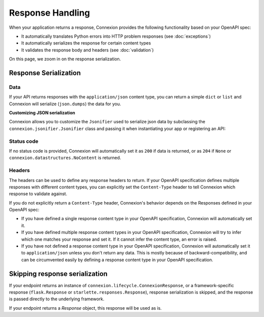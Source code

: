 Response Handling
=================

When your application returns a response, Connexion provides the following functionality based on
your OpenAPI spec:

- It automatically translates Python errors into HTTP problem responses (see :doc:`exceptions`)
- It automatically serializes the response for certain content types
- It validates the response body and headers (see :doc:`validation`)

On this page, we zoom in on the response serialization.

Response Serialization
----------------------

.. tab-set::

    .. tab-item:: AsyncApp
        :sync: AsyncApp


        When working with Connexion, you can return ordinary Python types, and Connexion will serialize
        them into a network response.

    .. tab-item:: FlaskApp
        :sync: FlaskApp

        When working with Connexion, you can return ordinary Python types, and Connexion will serialize
        them into a network response.

    .. tab-item:: ConnexionMiddleware
        :sync: ConnexionMiddleware

        When working with Connexion, you can return ordinary Python types, and Connexion will serialize
        them into a network response.

        To activate this behavior when using the ``ConnexionMiddleware`` wrapping a third party
        application, you can leverage the following decorators provided by Connexion:

        * ``FlaskDecorator``: provides automatic parameter injection and response serialization for
          Flask applications.

          .. code-block:: python
              :caption: **app.py**

              from connexion import ConnexionMiddleware
              from connexion.decorators import FlaskDecorator
              from flask import Flask

              app = Flask(__name__)
              app = ConnexionMiddleware(app)
              app.add_api("openapi.yaml")

              @app.route("/endpoint")
              @FlaskDecorator()
              def endpoint(name):
                  ...

        * ``StarletteDecorator``: provides automatic parameter injection and response serialization
          for Starlette applications.

          .. code-block:: python
              :caption: **app.py**

              from connexion import ConnexionMiddleware
              from connexion.decorators import StarletteDecorator
              from starlette.applications import Starlette
              from starlette.routing import Route

              @StarletteDecorator()
              def endpoint(name):
                  ...

              app = Starlette(routes=[Route('/endpoint', endpoint)])
              app = ConnexionMiddleware(app)
              app.add_api("openapi.yaml")

        For a full example, see our `Frameworks`_ example.

        The generic ``connexion.decorators.WSGIDecorator`` and
        ``connexion.decorators.ASGIDecorator`` unfortunately don't support response
        serialization, but you can extend them to implement your own decorator for a specific
        WSGI or ASGI framework respectively.

        .. note::

            If you implement a custom decorator, and think it would be valuable for other users, we
            would appreciate it as a contribution.

.. code-block:: python
    :caption: **api.py**

    def endpoint():
        data = "success"
        status_code = 200
        headers = {"Content-Type": "text/plain"}
        return data, status_code, headers

Data
````

If your API returns responses with the ``application/json`` content type, you can return
a simple ``dict`` or ``list`` and Connexion will serialize (``json.dumps``) the data for you.

**Customizing JSON serialization**

Connexion allows you to customize the ``Jsonifier`` used to serialize json data by subclassing the
``connexion.jsonifier.Jsonifier`` class and passing it when instantiating your app or registering
an API:

.. tab-set::

    .. tab-item:: AsyncApp
        :sync: AsyncApp

        .. code-block:: python
            :caption: **app.py**

            from connexion import AsyncApp

            app = AsyncApp(__name__, jsonifier=)
            app.add_api("openapi.yaml", jsonifier=c)


    .. tab-item:: FlaskApp
        :sync: FlaskApp

        .. code-block:: python
            :caption: **app.py**

            from connexion import FlaskApp

            app = FlaskApp(__name__, jsonifier=...)
            app.add_api("openapi.yaml", jsonifier=...)

    .. tab-item:: ConnexionMiddleware
        :sync: ConnexionMiddleware

        .. code-block:: python
            :caption: **app.py**

            from asgi_framework import App
            from connexion import ConnexionMiddleware

            app = App(__name__)
            app = ConnexionMiddleware(app, jsonifier=...)
            app.add_api("openapi.yaml", jsonifier=...)

Status code
```````````

If no status code is provided, Connexion will automatically set it as ``200`` if data is
returned, or as ``204`` if ``None`` or ``connexion.datastructures.NoContent`` is returned.

Headers
```````

The headers can be used to define any response headers to return. If your OpenAPI specification
defines multiple responses with different content types, you can explicitly set the
``Content-Type`` header to tell Connexion which response to validate against.

If you do not explicitly return a ``Content-Type`` header, Connexion's behavior depends on the
Responses defined in your OpenAPI spec:

* If you have defined a single response content type in your OpenAPI specification, Connexion
  will automatically set it.
* If you have defined multiple response content types in your OpenAPI specification, Connexion
  will try to infer which one matches your response and set it. If it cannot infer the content
  type, an error is raised.
* If you have not defined a response content type in your OpenAPI specification, Connexion will
  automatically set it to ``application/json`` unless you don't return any data. This is mostly
  because of backward-compatibility, and can be circumvented easily by defining a response
  content type in your OpenAPI specification.

Skipping response serialization
-------------------------------

If your endpoint returns an instance of ``connexion.lifecycle.ConnexionResponse``, or a
framework-specific response (``flask.Response`` or ``starlette.responses.Response``), response
serialization is skipped, and the response is passed directly to the underlying framework.

If your endpoint returns a `Response` object, this response will be used as is.

.. _Frameworks: https://github.com/spec-first/connexion/tree/main/examples/frameworks
